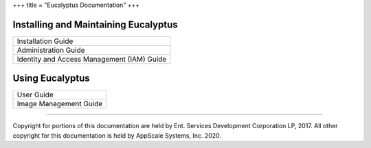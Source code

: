 +++
title = "Eucalyptus Documentation"
+++

..  _index_main:

=====================================
Installing and Maintaining Eucalyptus
=====================================

.. list-table::
  :header-rows: 0

  *
    - Installation Guide
  *
    - Administration Guide
  *
    - Identity and Access Management (IAM) Guide

================
Using Eucalyptus
================

.. list-table::
  :header-rows: 0

  *
    - User Guide
  *
    - Image Management Guide

----

Copyright for portions of this documentation are held by Ent. Services Development Corporation LP, 2017. All other copyright for this documentation is held by AppScale Systems, Inc. 2020.
